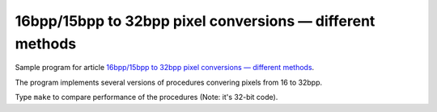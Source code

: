 ================================================================================
         16bpp/15bpp to 32bpp pixel conversions — different methods
================================================================================

Sample program for article `16bpp/15bpp to 32bpp pixel conversions — different methods`__.

__ http://0x80.pl/articles/sse-pix16to32bpp.html

The program implements several versions of procedures convering pixels from 16 to 32bpp.

Type ``make`` to compare performance of the procedures (Note: it's 32-bit code).
